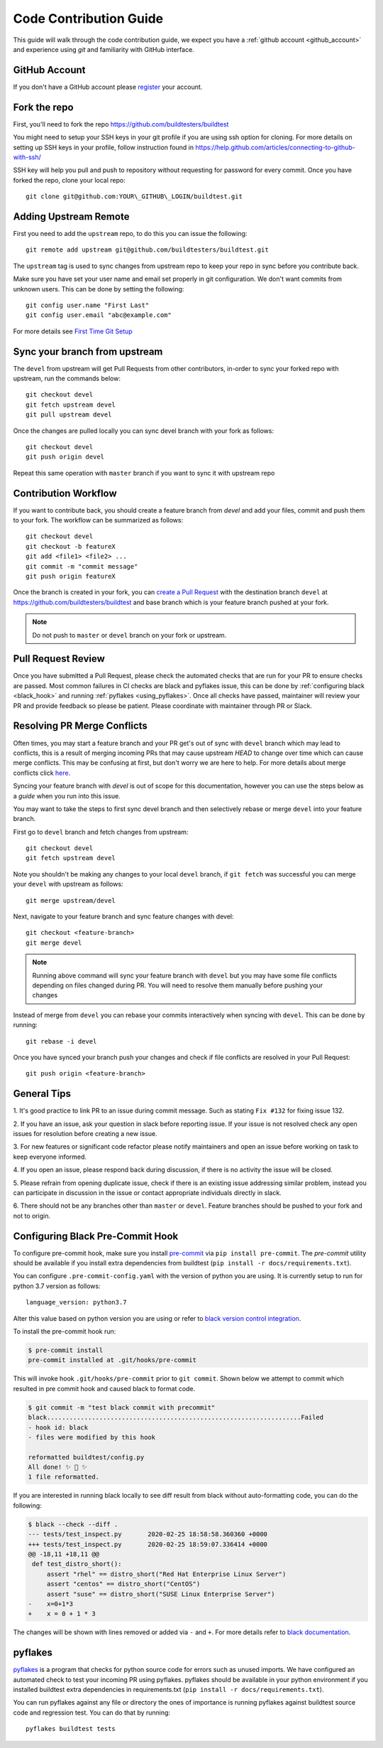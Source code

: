 .. _code_contribution_guide:

Code Contribution Guide
=============================

This guide will walk through the code contribution guide, we expect you have a
:ref:`github account <github_account>` and experience using `git` and familiarity with
GitHub interface.

.. _github_account:

GitHub Account
--------------

If you don't have a GitHub account please `register <http://github.com/join>`_ your account.

Fork the repo
--------------

First, you'll need to fork the repo https://github.com/buildtesters/buildtest

You might need to setup your SSH keys in your git profile if you are using ssh option for cloning. For more details on
setting up SSH keys in your profile, follow instruction found in
https://help.github.com/articles/connecting-to-github-with-ssh/

SSH key will help you pull and push to repository without requesting for password for every commit. Once you have forked the repo, clone your local repo::

  git clone git@github.com:YOUR\_GITHUB\_LOGIN/buildtest.git


Adding Upstream Remote
-----------------------

First you need to add the ``upstream`` repo, to do this you can issue the
following::

 git remote add upstream git@github.com/buildtesters/buildtest.git

The ``upstream`` tag is used to sync changes from upstream repo to keep your
repo in sync before you contribute back.

Make sure you have set your user name and email set properly in git configuration.
We don't want commits from unknown users. This can be done by setting the following::

   git config user.name "First Last"
   git config user.email "abc@example.com"

For more details see `First Time Git Setup <https://git-scm.com/book/en/v2/Getting-Started-First-Time-Git-Setup>`_

.. _sync_branches:

Sync your branch from upstream
-------------------------------

The ``devel`` from upstream will get Pull Requests from other contributors, in-order
to sync your forked repo with upstream, run the commands below::

 git checkout devel
 git fetch upstream devel
 git pull upstream devel


Once the changes are pulled locally you can sync devel branch with your
fork as follows::

 git checkout devel
 git push origin devel


Repeat this same operation with ``master`` branch if you want to sync it with
upstream repo

Contribution Workflow
----------------------

If you want to contribute back, you should create a feature branch from `devel`
and add your files, commit and push them to your fork. The workflow can be summarized
as follows::

  git checkout devel
  git checkout -b featureX
  git add <file1> <file2> ...
  git commit -m "commit message"
  git push origin featureX

Once the branch is created in your fork, you can `create a Pull Request <https://github.com/buildtesters/buildtest/compare>`_
with the destination branch ``devel`` at https://github.com/buildtesters/buildtest and base
branch which is your feature branch pushed at your fork.

.. note::
    Do not push to ``master`` or ``devel`` branch on your fork or upstream.

Pull Request Review
--------------------

Once you have submitted a Pull Request, please check the automated checks that are
run for your PR to ensure checks are passed. Most common failures in CI checks
are black and pyflakes issue, this can be done by
:ref:`configuring black <black_hook>` and running :ref:`pyflakes <using_pyflakes>`. Once all checks have passed,
maintainer will review your PR and provide feedback so please be patient.
Please coordinate with maintainer through PR or Slack.

Resolving PR Merge Conflicts
-----------------------------

Often times, you may start a feature branch and your PR get's out of sync with
``devel`` branch which may lead to conflicts, this is a result of merging incoming
PRs that may cause upstream `HEAD` to change over time which can cause merge conflicts.
This may be confusing at first, but don't worry we are here to help. For more details
about merge conflicts click `here <https://docs.github.com/en/free-pro-team@latest/github/collaborating-with-issues-and-pull-requests/about-merge-conflicts>`_.

Syncing your feature branch with `devel` is out of scope for this documentation,
however you can use the steps below as a *guide* when you run into this issue.

You may want to take the steps to first sync devel branch and then
selectively rebase or merge ``devel`` into your feature branch.

First go to ``devel`` branch and fetch changes from upstream::

    git checkout devel
    git fetch upstream devel

Note you shouldn't be making any changes to your local ``devel`` branch, if
``git fetch`` was successful you can merge your ``devel`` with upstream as follows::

    git merge upstream/devel

Next, navigate to your feature branch and sync feature changes with devel::

    git checkout <feature-branch>
    git merge devel

.. Note:: Running above command will sync your feature branch with ``devel`` but you may have some file conflicts depending on files changed during PR. You will need to resolve them manually before pushing your changes

Instead of merge from ``devel`` you can rebase your commits interactively when syncing with ``devel``. This can be done by running::

    git rebase -i devel

Once you have synced your branch push your changes and check if file conflicts are resolved in your Pull Request::

    git push origin <feature-branch>

General Tips
-------------

1. It's good practice to link PR to an issue during commit message. Such as
stating ``Fix #132`` for fixing issue 132.

2. If you have an issue, ask your question in slack before reporting issue. If
your issue is not resolved check any open issues for resolution before creating
a new issue.

3. For new features or significant code refactor please notify maintainers and
open an issue before working on task to keep everyone informed.

4. If you open an issue, please respond back during discussion, if there is no
activity the issue will be closed.

5. Please refrain from opening duplicate issue, check if there is an existing
issue addressing similar problem, instead you can participate in discussion in
the issue or contact appropriate individuals directly in slack.

6. There should not be any branches other than ``master`` or ``devel``. Feature
branches should be pushed to your fork and not to origin.

.. _black_hook:

Configuring Black Pre-Commit Hook
-----------------------------------

To configure pre-commit hook, make sure you install `pre-commit <https://pre-commit.com/>`_ via
``pip install pre-commit``. The `pre-commit` utility should be available if you install
extra dependencies from buildtest (``pip install -r docs/requirements.txt``).

You can configure ``.pre-commit-config.yaml`` with the version of python you are using.
It is currently setup to run for python 3.7 version as follows::

    language_version: python3.7

Alter this value based on python version you are using or refer to `black version control integration <https://black.readthedocs.io/en/stable/integrations/source_version_control.html>`_.

To install the pre-commit hook run:

.. code-block:: console

    $ pre-commit install
    pre-commit installed at .git/hooks/pre-commit


This will invoke hook ``.git/hooks/pre-commit`` prior to ``git commit``. Shown below
we attempt to commit which resulted in pre commit hook and caused black to format code.

.. code-block:: console

    $ git commit -m "test black commit with precommit"
    black....................................................................Failed
    - hook id: black
    - files were modified by this hook

    reformatted buildtest/config.py
    All done! ✨ 🍰 ✨
    1 file reformatted.


If you are interested in running black locally to see diff result from black without auto-formatting code,
you can do the following:

.. code-block:: console

    $ black --check --diff .
    --- tests/test_inspect.py       2020-02-25 18:58:58.360360 +0000
    +++ tests/test_inspect.py       2020-02-25 18:59:07.336414 +0000
    @@ -18,11 +18,11 @@
     def test_distro_short():
         assert "rhel" == distro_short("Red Hat Enterprise Linux Server")
         assert "centos" == distro_short("CentOS")
         assert "suse" == distro_short("SUSE Linux Enterprise Server")
    -    x=0+1*3
    +    x = 0 + 1 * 3

The changes will be shown with lines removed or added via ``-`` and ``+``. For more details refer to `black documentation <https://github.com/psf/black>`_.


.. _using_pyflakes:

pyflakes
----------

`pyflakes <https://pypi.org/project/pyflakes/>`_ is a program that checks for python source
code for errors such as unused imports. We have configured an automated check to test your incoming PR using pyflakes.
pyflakes should be available in your python environment if you installed buildtest extra
dependencies in requirements.txt (``pip install -r docs/requirements.txt``).

You can run pyflakes against any file or directory the ones of importance is running pyflakes against
buildtest source code and regression test. You can do that by running::

    pyflakes buildtest tests
